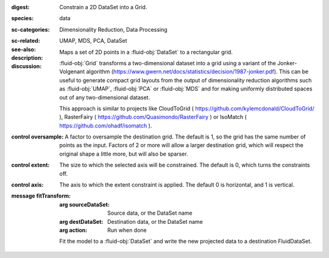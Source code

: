 :digest: Constrain a 2D DataSet into a Grid.
:species: data
:sc-categories: Dimensionality Reduction, Data Processing
:sc-related: 
:see-also: UMAP, MDS, PCA, DataSet
:description: Maps a set of 2D points in a :fluid-obj:`DataSet` to a rectangular grid.
:discussion: 
   :fluid-obj:`Grid` transforms a two-dimensional dataset into a grid using a variant of the Jonker-Volgenant algorithm (https://www.gwern.net/docs/statistics/decision/1987-jonker.pdf). This can be useful to generate compact grid layouts from the output of dimensionality reduction algorithms such as :fluid-obj:`UMAP`, :fluid-obj:`PCA` or :fluid-obj:`MDS` and for making uniformly distributed spaces out of any two-dimensional dataset.

   This approach is similar to projects like CloudToGrid ( https://github.com/kylemcdonald/CloudToGrid/ ), RasterFairy ( https://github.com/Quasimondo/RasterFairy ) or IsoMatch ( https://github.com/ohadf/isomatch ).



:control oversample:

   A factor to oversample the destination grid. The default is 1, so the grid has the same number of points as the input. Factors of 2 or more will allow a larger destination grid, which will respect the original shape a little more, but will also be sparser.

:control extent:

   The size to which the selected axis will be constrained. The default is 0, which turns the constraints off.

:control axis:

   The axis to which the extent constraint is applied. The default 0 is horizontal, and 1 is vertical.


:message fitTransform:

   :arg sourceDataSet: Source data, or the DataSet name

   :arg destDataSet: Destination data, or the DataSet name

   :arg action: Run when done

   Fit the model to a :fluid-obj:`DataSet` and write the new projected data to a destination FluidDataSet.
